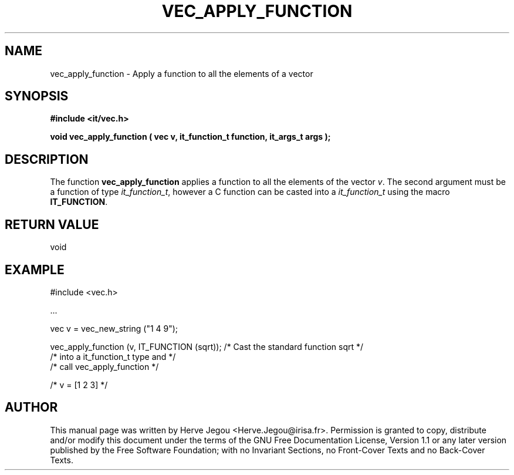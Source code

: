 .\" This manpage has been automatically generated by docbook2man 
.\" from a DocBook document.  This tool can be found at:
.\" <http://shell.ipoline.com/~elmert/comp/docbook2X/> 
.\" Please send any bug reports, improvements, comments, patches, 
.\" etc. to Steve Cheng <steve@ggi-project.org>.
.TH "VEC_APPLY_FUNCTION" "3" "01 August 2006" "" ""

.SH NAME
vec_apply_function \- Apply a function to all the elements of a vector
.SH SYNOPSIS
.sp
\fB#include <it/vec.h>
.sp
void vec_apply_function ( vec v, it_function_t function, it_args_t args
);
\fR
.SH "DESCRIPTION"
.PP
The function \fBvec_apply_function\fR applies a function to all the elements of the vector \fIv\fR\&. The second argument must be a function of type \fIit_function_t\fR, however a C function can be casted into a \fIit_function_t\fR using the macro \fBIT_FUNCTION\fR\&.  
.SH "RETURN VALUE"
.PP
void
.SH "EXAMPLE"

.nf

#include <vec.h>

\&...

vec v = vec_new_string ("1 4 9");

vec_apply_function (v, IT_FUNCTION (sqrt));  /* Cast the standard function sqrt */
                                             /* into a it_function_t type and   */
                                             /* call vec_apply_function         */

/* v = [1 2 3] */
.fi
.SH "AUTHOR"
.PP
This manual page was written by Herve Jegou <Herve.Jegou@irisa.fr>\&.
Permission is granted to copy, distribute and/or modify this
document under the terms of the GNU Free
Documentation License, Version 1.1 or any later version
published by the Free Software Foundation; with no Invariant
Sections, no Front-Cover Texts and no Back-Cover Texts.
